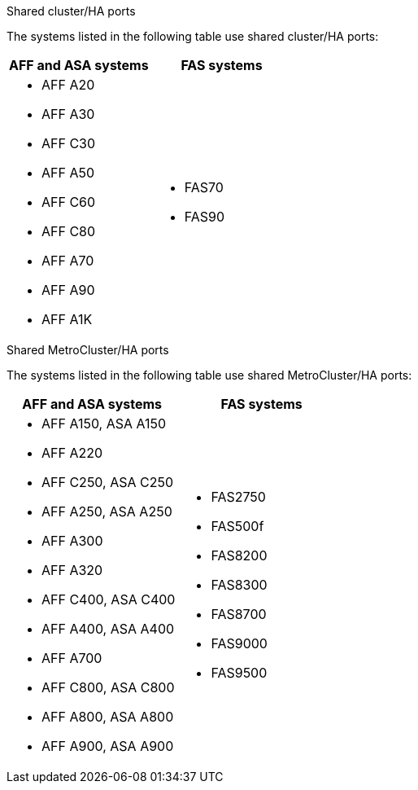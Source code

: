 [role="tabbed-block"]
====
.Shared cluster/HA ports
--
The systems listed in the following table use shared cluster/HA ports:

[cols=2*,options="header""]
|===
h| AFF and ASA systems  h| FAS systems 
a| 
* AFF A20
* AFF A30
* AFF C30
* AFF A50
* AFF C60
* AFF C80
* AFF A70
* AFF A90
* AFF A1K
a| 
* FAS70
*  FAS90

|===
--
.Shared MetroCluster/HA ports
--
The systems listed in the following table use shared MetroCluster/HA ports:

[cols=2*,options="header""]
|===
h| AFF and ASA systems  h| FAS systems 
a| 
* AFF A150, ASA A150 
* AFF A220
* AFF C250, ASA C250
* AFF A250, ASA A250
* AFF A300
* AFF A320
* AFF C400, ASA C400
* AFF A400, ASA A400
* AFF A700
* AFF C800, ASA C800
* AFF A800, ASA A800
* AFF A900, ASA A900
a| 
* FAS2750
* FAS500f
* FAS8200
* FAS8300
* FAS8700
* FAS9000
* FAS9500

|===


--
====
